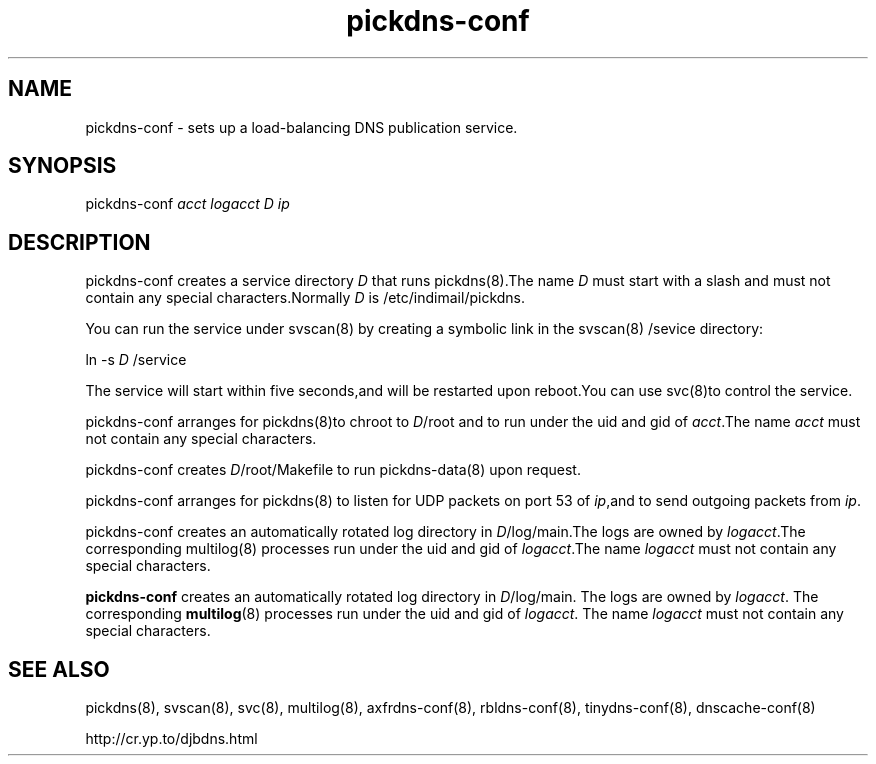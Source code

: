 .TH pickdns-conf 8

.SH NAME
pickdns-conf - sets up a load-balancing DNS publication service.

.SH SYNOPSIS
pickdns-conf 
.I acct
.I logacct
.I D
.I ip

.SH DESCRIPTION
pickdns-conf creates a service directory \fID\fR that runs pickdns(8).The name \fID\fR must start with a slash and must not
contain any special characters.Normally \fID\fR is /etc/indimail/pickdns.

You can run the service under svscan(8) by creating a symbolic link in the svscan(8) /sevice directory:

ln -s \fID\fR /service

The service will start within five seconds,and will be restarted upon reboot.You can use svc(8)to control the service.

pickdns-conf arranges for pickdns(8)to chroot to \fID\fR/root and to run under the uid and gid of \fIacct\fR.The name
\fIacct\fR must not contain any special characters.

pickdns-conf creates \fID\fR/root/Makefile to run pickdns-data(8) upon request.

pickdns-conf arranges for pickdns(8) to listen for UDP packets on port 53 of \fIip\fR,and to send outgoing packets from \fIip\fR.

pickdns-conf creates an automatically rotated log directory in \fID\fR/log/main.The logs are owned by \fIlogacct\fR.The
corresponding multilog(8) processes run under the uid and gid of \fIlogacct\fR.The name \fIlogacct\fR must not contain any
special characters.

.B pickdns-conf
creates an automatically rotated log directory in
.IR D /log/main.
The logs are owned by 
.IR logacct .
The corresponding 
.BR multilog (8)
processes run under the uid and gid of 
.IR logacct .
The name
.I logacct
must not contain any special characters.

.SH SEE ALSO
pickdns(8),
svscan(8),
svc(8),
multilog(8),
axfrdns-conf(8),
rbldns-conf(8),
tinydns-conf(8),
dnscache-conf(8)

http://cr.yp.to/djbdns.html

